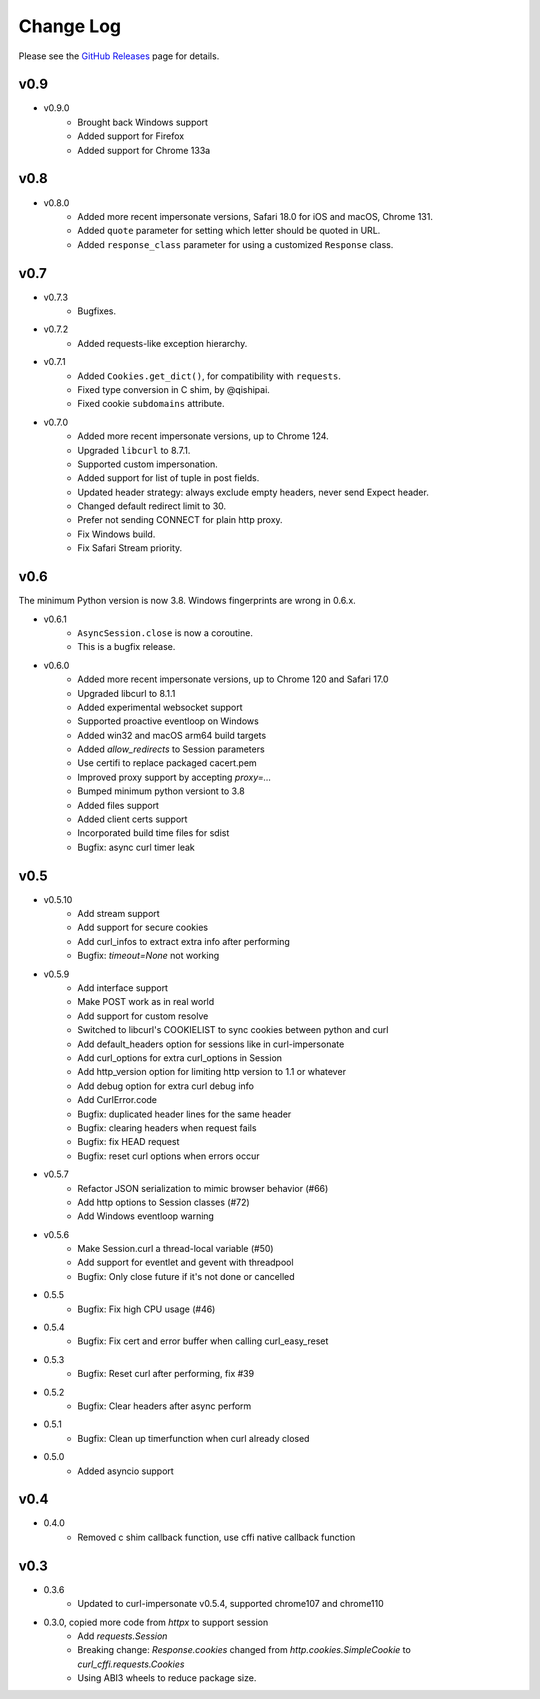 Change Log
==========

Please see the `GitHub Releases <https://github.com/lexiforest/curl_cffi/releases>`_ page for details.

v0.9
----

- v0.9.0
    - Brought back Windows support
    - Added support for Firefox
    - Added support for Chrome 133a

v0.8
----

- v0.8.0
    - Added more recent impersonate versions, Safari 18.0 for iOS and macOS, Chrome 131.
    - Added ``quote`` parameter for setting which letter should be quoted in URL.
    - Added ``response_class`` parameter for using a customized ``Response`` class.

v0.7
----

- v0.7.3
    - Bugfixes.

- v0.7.2
    - Added requests-like exception hierarchy.

- v0.7.1
    - Added ``Cookies.get_dict()``, for compatibility with ``requests``.
    - Fixed type conversion in C shim, by @qishipai.
    - Fixed cookie ``subdomains`` attribute.

- v0.7.0
    - Added more recent impersonate versions, up to Chrome 124.
    - Upgraded ``libcurl`` to 8.7.1.
    - Supported custom impersonation.
    - Added support for list of tuple in post fields.
    - Updated header strategy: always exclude empty headers, never send Expect header.
    - Changed default redirect limit to 30.
    - Prefer not sending CONNECT for plain http proxy.
    - Fix Windows build.
    - Fix Safari Stream priority.

v0.6
----

The minimum Python version is now 3.8. Windows fingerprints are wrong in 0.6.x.

- v0.6.1
    - ``AsyncSession.close`` is now a coroutine.
    - This is a bugfix release.

- v0.6.0
    - Added more recent impersonate versions, up to Chrome 120 and Safari 17.0
    - Upgraded libcurl to 8.1.1
    - Added experimental websocket support
    - Supported proactive eventloop on Windows
    - Added win32 and macOS arm64 build targets
    - Added `allow_redirects` to Session parameters
    - Use certifi to replace packaged cacert.pem
    - Improved proxy support by accepting `proxy=...`
    - Bumped minimum python versiont to 3.8
    - Added files support
    - Added client certs support
    - Incorporated build time files for sdist
    - Bugfix: async curl timer leak

v0.5
----

- v0.5.10
    - Add stream support
    - Add support for secure cookies
    - Add curl_infos to extract extra info after performing
    - Bugfix: `timeout=None` not working
- v0.5.9
    - Add interface support
    - Make POST work as in real world
    - Add support for custom resolve
    - Switched to libcurl's COOKIELIST to sync cookies between python and curl
    - Add default_headers option for sessions like in curl-impersonate
    - Add curl_options for extra curl_options in Session
    - Add http_version option for limiting http version to 1.1 or whatever
    - Add debug option for extra curl debug info
    - Add CurlError.code
    - Bugfix: duplicated header lines for the same header
    - Bugfix: clearing headers when request fails
    - Bugfix: fix HEAD request
    - Bugfix: reset curl options when errors occur
- v0.5.7
    - Refactor JSON serialization to mimic browser behavior (#66)
    - Add http options to Session classes (#72)
    - Add Windows eventloop warning
- v0.5.6
    - Make Session.curl a thread-local variable (#50)
    - Add support for eventlet and gevent with threadpool
    - Bugfix: Only close future if it's not done or cancelled
- 0.5.5
    - Bugfix: Fix high CPU usage (#46)
- 0.5.4
    - Bugfix: Fix cert and error buffer when calling curl_easy_reset
- 0.5.3
    - Bugfix: Reset curl after performing, fix #39
- 0.5.2
    - Bugfix: Clear headers after async perform
- 0.5.1
    - Bugfix: Clean up timerfunction when curl already closed
- 0.5.0
    - Added asyncio support

v0.4
----

- 0.4.0
    - Removed c shim callback function, use cffi native callback function

v0.3
----

- 0.3.6
    - Updated to curl-impersonate v0.5.4, supported chrome107 and chrome110
- 0.3.0, copied more code from `httpx` to support session
    - Add `requests.Session`
    - Breaking change: `Response.cookies` changed from `http.cookies.SimpleCookie` to `curl_cffi.requests.Cookies`
    - Using ABI3 wheels to reduce package size.

